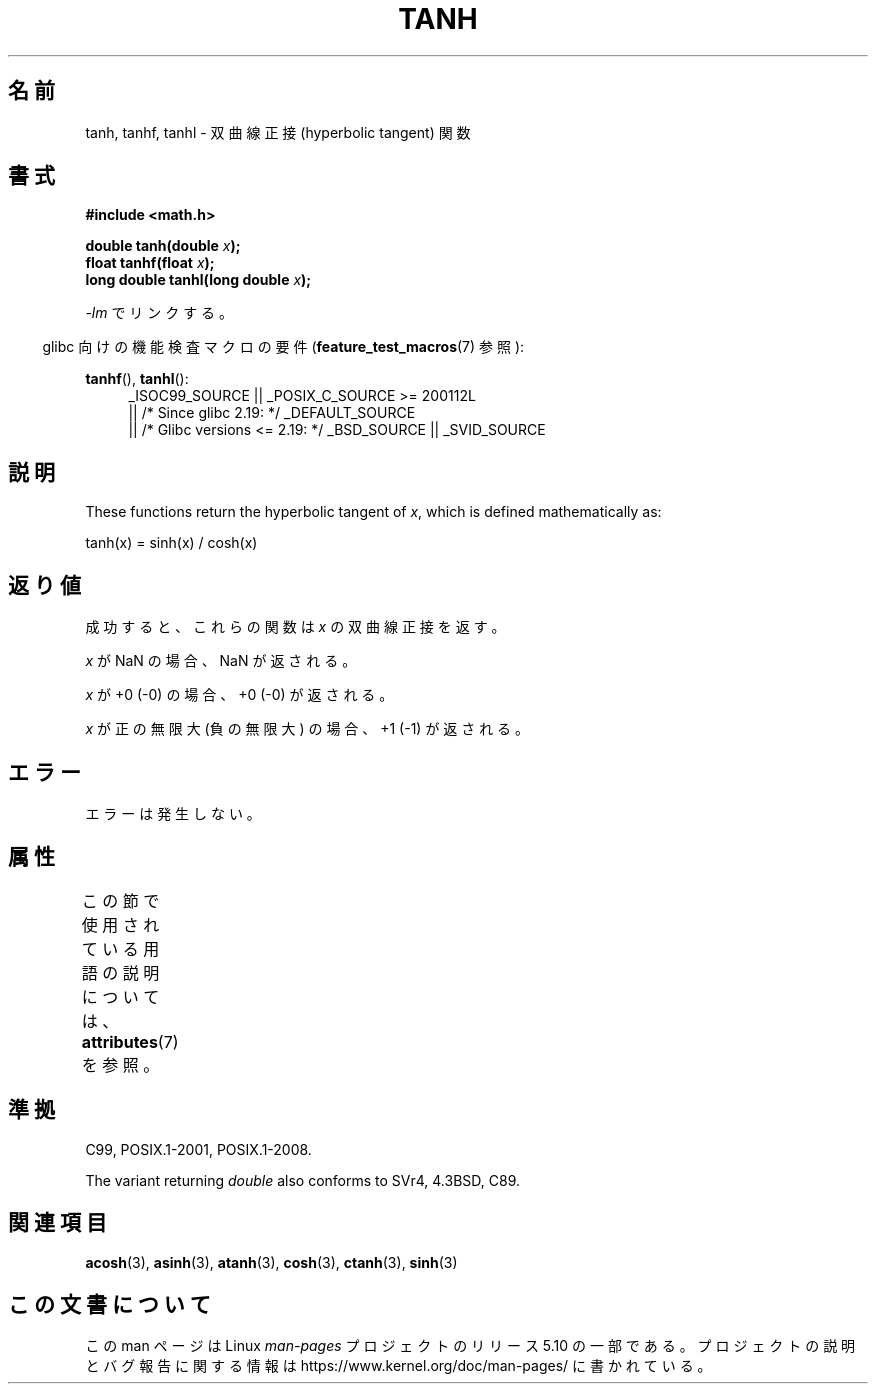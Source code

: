.\" Copyright 1993 David Metcalfe (david@prism.demon.co.uk)
.\" and Copyright 2008, Linux Foundation, written by Michael Kerrisk
.\"     <mtk.manpages@gmail.com>
.\"
.\" %%%LICENSE_START(VERBATIM)
.\" Permission is granted to make and distribute verbatim copies of this
.\" manual provided the copyright notice and this permission notice are
.\" preserved on all copies.
.\"
.\" Permission is granted to copy and distribute modified versions of this
.\" manual under the conditions for verbatim copying, provided that the
.\" entire resulting derived work is distributed under the terms of a
.\" permission notice identical to this one.
.\"
.\" Since the Linux kernel and libraries are constantly changing, this
.\" manual page may be incorrect or out-of-date.  The author(s) assume no
.\" responsibility for errors or omissions, or for damages resulting from
.\" the use of the information contained herein.  The author(s) may not
.\" have taken the same level of care in the production of this manual,
.\" which is licensed free of charge, as they might when working
.\" professionally.
.\"
.\" Formatted or processed versions of this manual, if unaccompanied by
.\" the source, must acknowledge the copyright and authors of this work.
.\" %%%LICENSE_END
.\"
.\" References consulted:
.\"     Linux libc source code
.\"     Lewine's _POSIX Programmer's Guide_ (O'Reilly & Associates, 1991)
.\"     386BSD man pages
.\" Modified 1993-07-24 by Rik Faith (faith@cs.unc.edu)
.\" Modified 2002-07-27 by Walter Harms
.\" 	(walter.harms@informatik.uni-oldenburg.de)
.\"
.\"*******************************************************************
.\"
.\" This file was generated with po4a. Translate the source file.
.\"
.\"*******************************************************************
.\"
.\" Japanese Version Copyright (c) 1996 Kenji Kajiwara and Kentaro Ogawa
.\"         all rights reserved.
.\" Translated Sat, 13 Jul 1996 17:54:30 JST
.\"         by Kenji Kajiwara and Kentaro Ogawa
.\" Updated 2008-09-16, Akihiro MOTOKI <amotoki@dd.iij4u.or.jp>
.\"
.TH TANH 3 2017\-09\-15 "" "Linux Programmer's Manual"
.SH 名前
tanh, tanhf, tanhl \- 双曲線正接 (hyperbolic tangent) 関数
.SH 書式
.nf
\fB#include <math.h>\fP
.PP
\fBdouble tanh(double \fP\fIx\fP\fB);\fP
\fBfloat tanhf(float \fP\fIx\fP\fB);\fP
\fBlong double tanhl(long double \fP\fIx\fP\fB);\fP
.fi
.PP
\fI\-lm\fP でリンクする。
.PP
.RS -4
glibc 向けの機能検査マクロの要件 (\fBfeature_test_macros\fP(7)  参照):
.RE
.PP
.ad l
\fBtanhf\fP(), \fBtanhl\fP():
.RS 4
_ISOC99_SOURCE || _POSIX_C_SOURCE\ >=\ 200112L
    || /* Since glibc 2.19: */ _DEFAULT_SOURCE
    || /* Glibc versions <= 2.19: */ _BSD_SOURCE || _SVID_SOURCE
.RE
.ad
.SH 説明
These functions return the hyperbolic tangent of \fIx\fP, which is defined
mathematically as:
.PP
.nf
    tanh(x) = sinh(x) / cosh(x)
.fi
.SH 返り値
成功すると、これらの関数は \fIx\fP の双曲線正接を返す。
.PP
\fIx\fP が NaN の場合、NaN が返される。
.PP
\fIx\fP が +0 (\-0) の場合、+0 (\-0) が返される。
.PP
.\"
.\" POSIX.1-2001 documents an optional range error (underflow)
.\" for subnormal x;
.\" glibc 2.8 does not do this.
\fIx\fP が正の無限大 (負の無限大) の場合、+1 (\-1) が返される。
.SH エラー
エラーは発生しない。
.SH 属性
この節で使用されている用語の説明については、 \fBattributes\fP(7) を参照。
.TS
allbox;
lbw24 lb lb
l l l.
インターフェース	属性	値
T{
\fBtanh\fP(),
\fBtanhf\fP(),
\fBtanhl\fP()
T}	Thread safety	MT\-Safe
.TE
.SH 準拠
C99, POSIX.1\-2001, POSIX.1\-2008.
.PP
The variant returning \fIdouble\fP also conforms to SVr4, 4.3BSD, C89.
.SH 関連項目
\fBacosh\fP(3), \fBasinh\fP(3), \fBatanh\fP(3), \fBcosh\fP(3), \fBctanh\fP(3), \fBsinh\fP(3)
.SH この文書について
この man ページは Linux \fIman\-pages\fP プロジェクトのリリース 5.10 の一部である。プロジェクトの説明とバグ報告に関する情報は
\%https://www.kernel.org/doc/man\-pages/ に書かれている。
